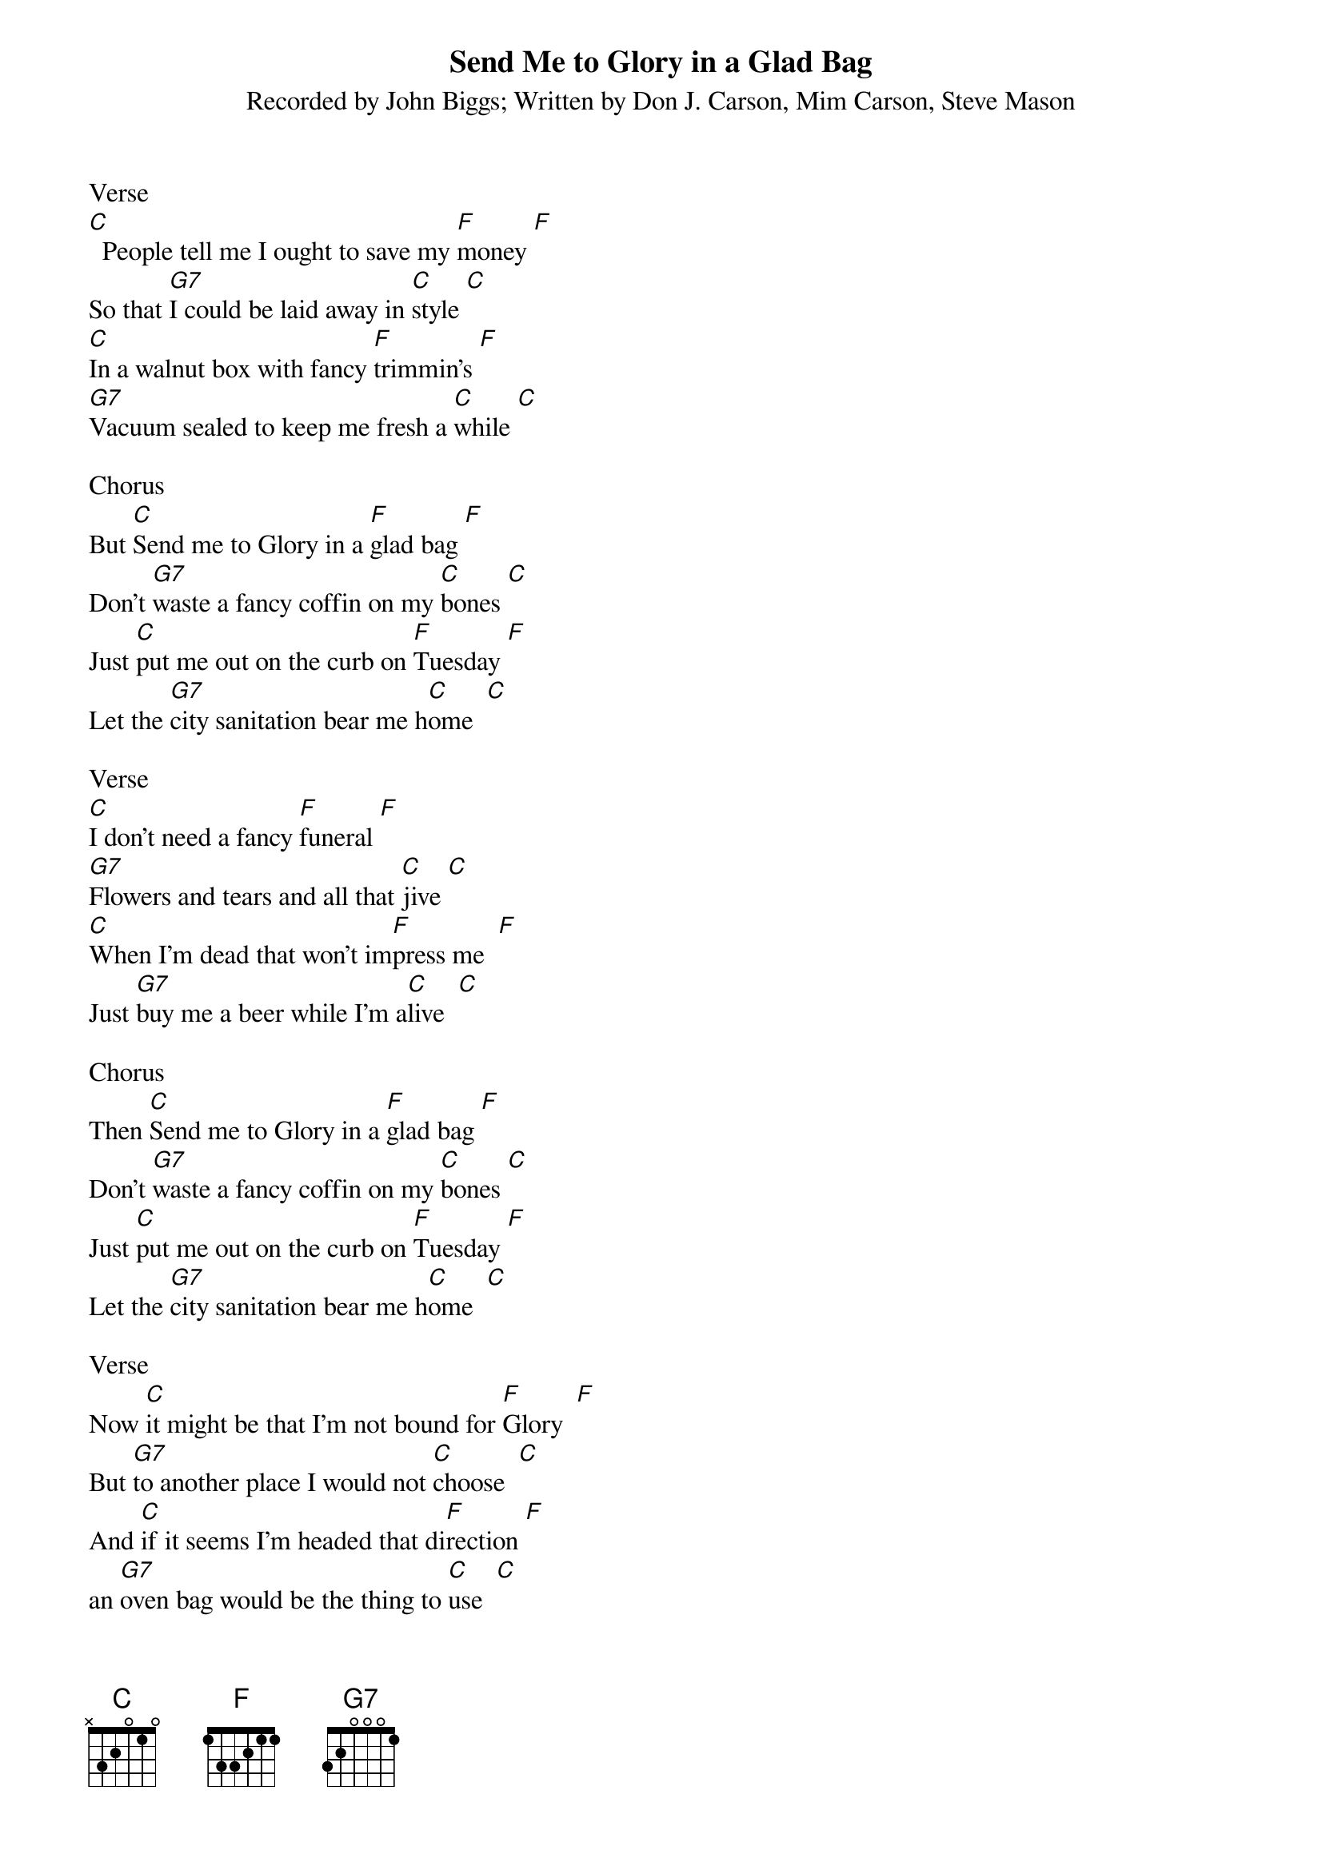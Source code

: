 {t: Send Me to Glory in a Glad Bag}
{st: Recorded by John Biggs; Written by Don J. Carson, Mim Carson, Steve Mason}

Verse
[C]  People tell me I ought to save my [F]money [F]
So that [G7]I could be laid away in [C]style [C]
[C]In a walnut box with fancy [F]trimmin's [F]
[G7]Vacuum sealed to keep me fresh a [C]while [C]

Chorus
But [C]Send me to Glory in a [F]glad bag [F]
Don't [G7]waste a fancy coffin on my [C]bones [C]
Just [C]put me out on the curb on [F]Tuesday [F]
Let the [G7]city sanitation bear me h[C]ome  [C]

Verse
[C]I don't need a fancy [F]funeral [F]
[G7]Flowers and tears and all that [C]jive [C]
[C]When I'm dead that won't im[F]press me  [F]
Just [G7]buy me a beer while I'm a[C]live  [C]

Chorus
Then [C]Send me to Glory in a [F]glad bag [F]
Don't [G7]waste a fancy coffin on my [C]bones [C]
Just [C]put me out on the curb on [F]Tuesday [F]
Let the [G7]city sanitation bear me h[C]ome  [C]

Verse
Now [C]it might be that I'm not bound for [F]Glory  [F]
But [G7]to another place I would not [C]choose  [C]
And [C]if it seems I'm headed that di[F]rection [F]
an [G7]oven bag would be the thing to [C]use  [C]

Chorus
So S[C]end me to Glory in a g[F]lad bag  [F]
Don't [G7]waste a fancy coffin on my [C]bones [C]
Just [C]put me out on the curb on [F]Tuesday [F]
Let the [G7]city sanitation bear me h[C]ome  [C]

Verse
There's [C]trouble at the sanitary [F]landfill  [F]
It's f[G7]illing' up with vermin And [C]debris  [C]
So [C]make my glad bag out of corn, not [F]plastic [F]
So [G7]it will decompose along with [C]me

Chorus
[C]Send me to Glory in a [F]glad bag [F]
Don't [G7]waste a fancy coffin on my [C]bones [C]
Just [C]put me out on the curb on [F]Tuesday [F]
Let the [G7]city sanitation bear me h[C]ome  [C]

Verse
If [C]I should die upon the eve of [F]Christmas [F]
[G7]place my glad bag by the Christmas [C]tree   [C]
And [C]When the children open all their [F]presents [F]
The [G7]big surprise will be the death of [C]me  [C]

Chorus
So [C]Send me to Glory in a [F]glad bag [F]
Don't [G7]waste a fancy coffin on my [C]bones [C]
Just [C]put me out on the roof on [F]Christmas [F]
And Let [G7]Santa and his reindeer bear me [C]home  [C]

Verse
I [C]went out with my wife to buy some [F]glad bags [F]
She [G7]winked as we were driving [C]back [C]
She [C]said that paradise a[F]waits me  [F]
As [G7]soon as she gets me in the [C]sack  [C]

Chorus
So S[C]end me to Glory in a g[F]lad bag  [F]
Don't [G7]waste a fancy coffin on my [C]bones [C]
Just [C]put me out on the curb on [F]Tuesday [F]
Let the [G7]city sanitation bear me h[C]ome  [C]
